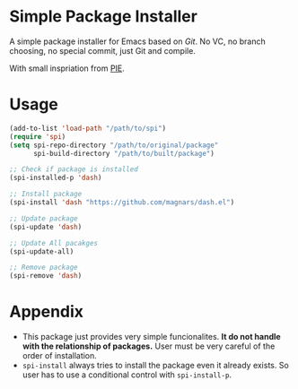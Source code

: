 * Simple Package Installer
A simple package installer for Emacs based on /Git/. No VC, no branch choosing, no special commit, just Git and compile.

With small inspriation from [[https://bitbucket.org/zbelial/pie][PIE]].

* Usage
#+begin_src emacs-lisp
(add-to-list 'load-path "/path/to/spi")
(require 'spi)
(setq spi-repo-directory "/path/to/original/package"
	  spi-build-directory "/path/to/built/package")

;; Check if package is installed
(spi-installed-p 'dash)

;; Install package
(spi-install 'dash "https://github.com/magnars/dash.el")

;; Update package
(spi-update 'dash)

;; Update All pacakges
(spi-update-all)

;; Remove package
(spi-remove 'dash)
#+end_src

* Appendix
- This package just provides very simple funcionalites. *It do not handle with the relationship of packages.* User must be very careful of the order of installation.
- ~spi-install~ always tries to install the package even it already exists. So user has to use a conditional control with ~spi-install-p~.
